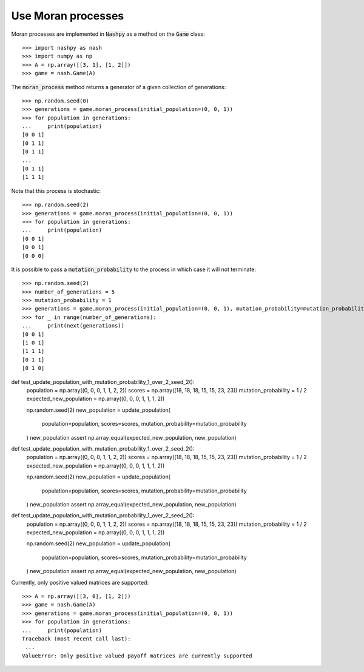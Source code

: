 .. _how-to-use-moran_process:

Use Moran processes
===================

Moran processes are implemented in :code:`Nashpy` as a method on the
:code:`Game` class::

    >>> import nashpy as nash
    >>> import numpy as np
    >>> A = np.array([[3, 1], [1, 2]])
    >>> game = nash.Game(A)

The :code:`moran_process` method returns a generator of a given collection of
generations::

    >>> np.random.seed(0)
    >>> generations = game.moran_process(initial_population=(0, 0, 1))
    >>> for population in generations:
    ...     print(population)
    [0 0 1]
    [0 1 1]
    [0 1 1]
    ...
    [0 1 1]
    [1 1 1]

Note that this process is stochastic::

    >>> np.random.seed(2)
    >>> generations = game.moran_process(initial_population=(0, 0, 1))
    >>> for population in generations:
    ...     print(population)
    [0 0 1]
    [0 0 1]
    [0 0 0]

It is possible to pass a :code:`mutation_probability` to the process in
which case it will not terminate::

    >>> np.random.seed(2)
    >>> number_of_generations = 5
    >>> mutation_probability = 1
    >>> generations = game.moran_process(initial_population=(0, 0, 1), mutation_probability=mutation_probability)
    >>> for _ in range(number_of_generations):
    ...     print(next(generations))
    [0 0 1]
    [1 0 1]
    [1 1 1]
    [0 1 1]
    [0 1 0]

def test_update_population_with_mutation_probability_1_over_2_seed_2():
    population = np.array((0, 0, 0, 1, 1, 2, 2))
    scores = np.array((18, 18, 18, 15, 15, 23, 23))
    mutation_probability = 1 / 2
    expected_new_population = np.array((0, 0, 0, 1, 1, 1, 2))

    np.random.seed(2)
    new_population = update_population(
        population=population, scores=scores, mutation_probability=mutation_probability
    )
    new_population
    assert np.array_equal(expected_new_population, new_population)

def test_update_population_with_mutation_probability_1_over_2_seed_2():
    population = np.array((0, 0, 0, 1, 1, 2, 2))
    scores = np.array((18, 18, 18, 15, 15, 23, 23))
    mutation_probability = 1 / 2
    expected_new_population = np.array((0, 0, 0, 1, 1, 1, 2))

    np.random.seed(2)
    new_population = update_population(
        population=population, scores=scores, mutation_probability=mutation_probability
    )
    new_population
    assert np.array_equal(expected_new_population, new_population)

def test_update_population_with_mutation_probability_1_over_2_seed_2():
    population = np.array((0, 0, 0, 1, 1, 2, 2))
    scores = np.array((18, 18, 18, 15, 15, 23, 23))
    mutation_probability = 1 / 2
    expected_new_population = np.array((0, 0, 0, 1, 1, 1, 2))

    np.random.seed(2)
    new_population = update_population(
        population=population, scores=scores, mutation_probability=mutation_probability
    )
    new_population
    assert np.array_equal(expected_new_population, new_population)

Currently, only positive valued matrices are supported::

    >>> A = np.array([[3, 0], [1, 2]])
    >>> game = nash.Game(A)
    >>> generations = game.moran_process(initial_population=(0, 0, 1))
    >>> for population in generations:
    ...     print(population)
    Traceback (most recent call last):
     ...
    ValueError: Only positive valued payoff matrices are currently supported
